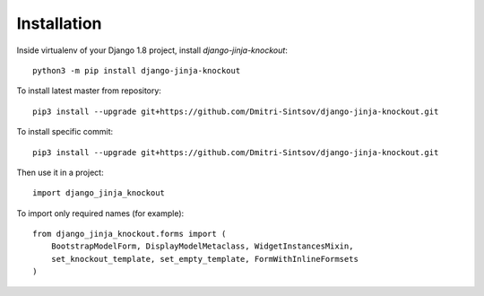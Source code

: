=============
Installation
=============

Inside virtualenv of your Django 1.8 project, install `django-jinja-knockout`::

    python3 -m pip install django-jinja-knockout

To install latest master from repository::

    pip3 install --upgrade git+https://github.com/Dmitri-Sintsov/django-jinja-knockout.git

To install specific commit::

    pip3 install --upgrade git+https://github.com/Dmitri-Sintsov/django-jinja-knockout.git

Then use it in a project::

    import django_jinja_knockout

To import only required names (for example)::

    from django_jinja_knockout.forms import (
        BootstrapModelForm, DisplayModelMetaclass, WidgetInstancesMixin,
        set_knockout_template, set_empty_template, FormWithInlineFormsets
    )

